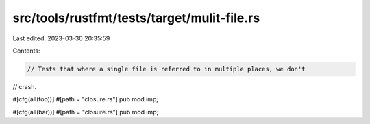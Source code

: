 src/tools/rustfmt/tests/target/mulit-file.rs
============================================

Last edited: 2023-03-30 20:35:59

Contents:

.. code-block:: rs

    // Tests that where a single file is referred to in multiple places, we don't
// crash.

#[cfg(all(foo))]
#[path = "closure.rs"]
pub mod imp;

#[cfg(all(bar))]
#[path = "closure.rs"]
pub mod imp;


